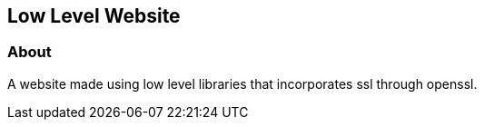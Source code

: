 == Low Level Website
=== About
A website made using low level libraries that incorporates ssl through openssl.
